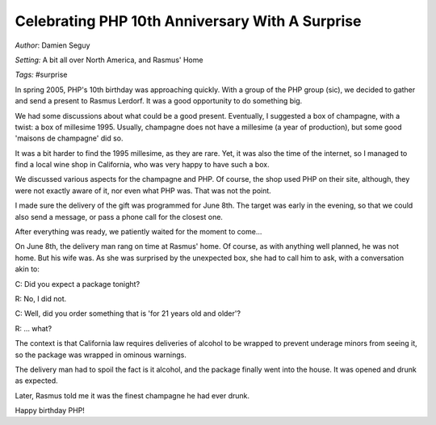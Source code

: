 ================================================
Celebrating PHP 10th Anniversary With A Surprise
================================================

*Author*: Damien Seguy

*Setting:* A bit all over North America, and Rasmus' Home

*Tags:* #surprise

In spring 2005, PHP's 10th birthday was approaching quickly. With a group of
the PHP group (sic), we decided to gather and send a present to Rasmus
Lerdorf. It was a good opportunity to do something big.

We had some discussions about what could be a good present. Eventually, I
suggested a box of champagne, with a twist: a box of millesime 1995. Usually,
champagne does not have a millesime (a year of production), but some good
'maisons de champagne' did so.

It was a bit harder to find the 1995 millesime, as they are rare. Yet, it was
also the time of the internet, so I managed to find a local wine shop in
California, who was very happy to have such a box.

We discussed various aspects for the champagne and PHP. Of course, the shop
used PHP on their site, although, they were not exactly aware of it, nor even
what PHP was. That was not the point.

I made sure the delivery of the gift was programmed for June 8th. The target
was early in the evening, so that we could also send a message, or pass a
phone call for the closest one.

After everything was ready, we patiently waited for the moment to come...

On June 8th, the delivery man rang on time at Rasmus' home. Of course, as with
anything well planned, he was not home. But his wife was. As she was surprised
by the unexpected box, she had to call him to ask, with a conversation akin to:

C: Did you expect a package tonight?

R: No, I did not.

C: Well, did you order something that is 'for 21 years old and older'?

R: ... what?

The context is that California law requires deliveries of alcohol to be
wrapped to prevent underage minors from seeing it, so the package was wrapped
in ominous warnings.

The delivery man had to spoil the fact is it alcohol, and the package finally
went into the house. It was opened and drunk as expected.

Later, Rasmus told me it was the finest champagne he had ever drunk.

Happy birthday PHP!

